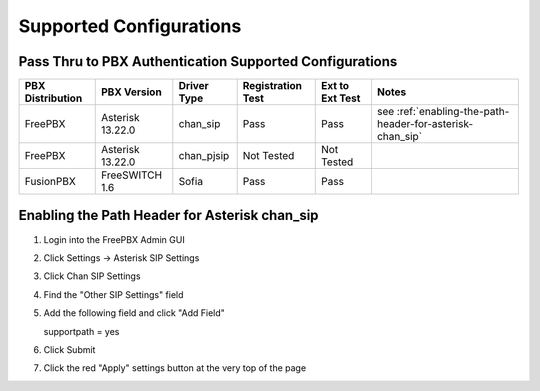 Supported Configurations
========================


Pass Thru to PBX Authentication Supported Configurations
^^^^^^^^^^^^^^^^^^^^^^^^^^^^^^^^^^^^^^^^^^^^^^^^^^^^^^^^

================   =================   ===========   =================   ================   ==========
PBX Distribution    PBX Version        Driver Type   Registration Test   Ext to Ext Test    Notes 
================   =================   ===========   =================   ================   ==========
FreePBX            Asterisk 13.22.0    chan_sip       Pass                  Pass             see :ref:`enabling-the-path-header-for-asterisk-chan_sip`
FreePBX            Asterisk 13.22.0    chan_pjsip     Not Tested            Not Tested      
FusionPBX          FreeSWITCH 1.6      Sofia          Pass                  Pass  
================   =================   ===========   =================   ================   ==========


.. _enabling-the-path-header-for-asterisk-chan_sip:

Enabling the Path Header for Asterisk chan_sip  
^^^^^^^^^^^^^^^^^^^^^^^^^^^^^^^^^^^^^^^^^^^^^^

1. Login into the FreePBX Admin GUI

2. Click Settings -> Asterisk SIP Settings

3. Click Chan SIP Settings

4. Find the "Other SIP Settings" field 
   
5. Add the following field and click "Add Field"

   supportpath = yes

6. Click Submit

7. Click the red "Apply" settings button at the very top of the page
